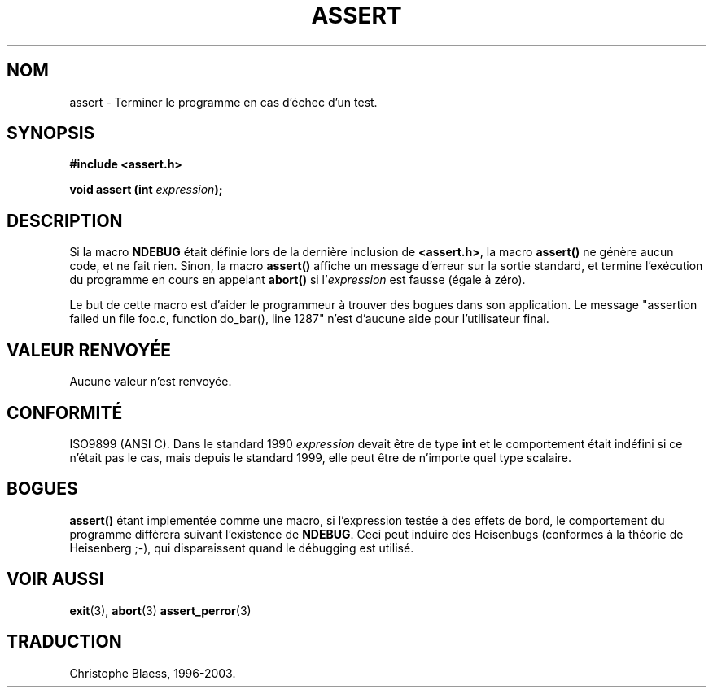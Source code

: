 .\" (c) 1993 by Thomas Koenig (ig25@rz.uni-karlsruhe.de)
.\"
.\" Permission is granted to make and distribute verbatim copies of this
.\" manual provided the copyright notice and this permission notice are
.\" preserved on all copies.
.\"
.\" Permission is granted to copy and distribute modified versions of this
.\" manual under the conditions for verbatim copying, provided that the
.\" entire resulting derived work is distributed under the terms of a
.\" permission notice identical to this one
.\" 
.\" Since the Linux kernel and libraries are constantly changing, this
.\" manual page may be incorrect or out-of-date.  The author(s) assume no
.\" responsibility for errors or omissions, or for damages resulting from
.\" the use of the information contained herein.  The author(s) may not
.\" have taken the same level of care in the production of this manual,
.\" which is licensed free of charge, as they might when working
.\" professionally.
.\" 
.\" Formatted or processed versions of this manual, if unaccompanied by
.\" the source, must acknowledge the copyright and authors of this work.
.\" License.
.\" Modified Sat Jul 24 21:42:42 1993 by Rik Faith (faith@cs.unc.edu)
.\"
.\" Traduction 22/10/1996 par Christophe Blaess (ccb@club-internet.fr)
.\" Mise à jour 21/01/2002 - LDP-man-pages-1.47
.\" MàJ 21/07/2003 LDP-1.56
.\"
.TH ASSERT 3 "21 juillet 2003" LDP "Manuel du programmeur Linux"
.SH NOM
assert \- Terminer le programme en cas d'échec d'un test.
.SH SYNOPSIS
.nf
.B #include <assert.h>
.sp
.BI "void assert (int " "expression" );
.fi
.SH DESCRIPTION
Si la macro
.B NDEBUG
était définie lors de la dernière inclusion de
.BR  <assert.h> ,
la macro
.B assert()
ne génère aucun code, et ne fait rien.
Sinon, la macro
.B assert()
affiche un message d'erreur sur la sortie standard, et termine l'exécution
du programme en cours en appelant
.B abort()
si 
.RI "l'" expression
est fausse (égale à zéro).
.LP
Le but de cette macro est d'aider le programmeur à trouver des bogues dans son
application. Le message "assertion failed un file foo.c, function do_bar(),
line 1287" n'est d'aucune aide pour l'utilisateur final.
.SH "VALEUR RENVOYÉE"
Aucune valeur n'est renvoyée.
.SH "CONFORMITÉ"
ISO9899 (ANSI C).  Dans le standard 1990
.I expression
devait être de type
.B int
et le comportement était indéfini si ce n'était pas le cas, mais depuis le
standard 1999, elle peut être de n'importe quel type scalaire.
.SH "BOGUES"
.B assert()
étant implementée comme une macro, si l'expression testée à des effets de
bord, le comportement du programme diffèrera suivant l'existence de
.BR NDEBUG .
Ceci peut induire des Heisenbugs (conformes à la théorie de Heisenberg ;-), qui disparaissent quand
le débugging est utilisé.
.SH "VOIR AUSSI"
.BR exit (3),
.BR abort (3)
.BR assert_perror (3)
.SH TRADUCTION
Christophe Blaess, 1996-2003.
